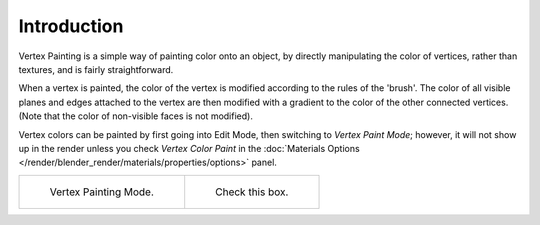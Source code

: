 
************
Introduction
************

Vertex Painting is a simple way of painting color onto an object,
by directly manipulating the color of vertices, rather than textures,
and is fairly straightforward.

When a vertex is painted,
the color of the vertex is modified according to the rules of the 'brush'. The color of all
visible planes and edges attached to the vertex are then modified with a gradient to the color
of the other connected vertices. (Note that the color of non-visible faces is not modified).

Vertex colors can be painted by first going into Edit Mode, then switching to *Vertex Paint Mode*;
however, it will not show up in the render unless you check *Vertex Color Paint* in the
:doc:`Materials Options </render/blender_render/materials/properties/options>` panel.

.. list-table::

   * - .. figure:: /images/sculpt-paint_painting_vertex-paint_introduction_mode-menu.png

          Vertex Painting Mode.

     - .. figure:: /images/sculpt-paint_painting_vertex-paint_introduction_material-options.png

          Check this box.
